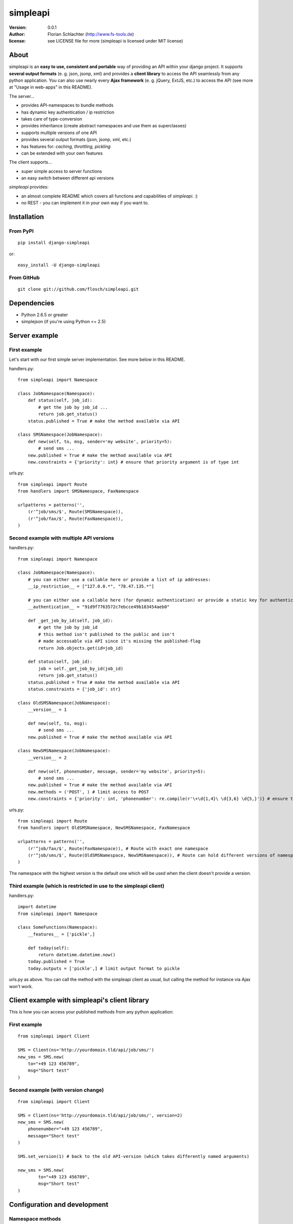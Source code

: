 =========
simpleapi
=========

:version: 0.0.1
:author: Florian Schlachter (http://www.fs-tools.de)
:license: see LICENSE file for more (simpleapi is licensed under MIT license)

About
=====

simpleapi is an **easy to use, consistent and portable** way of providing an API within your django project. It supports **several output formats** (e. g. json, jsonp, xml) and provides a **client library** to access the API seamlessly from any python application. You can also use nearly every **Ajax framework** (e. g. jQuery, ExtJS, etc.) to access the API (see more at "Usage in web-apps" in this README).

The server...

* provides API-namespaces to bundle methods
* has dynamic key authentication / ip restriction
* takes care of type-conversion
* provides inheritance (create abstract namespaces and use them as superclasses)
* supports multiple versions of one API
* provides several output formats (json, jsonp, xml, etc.)
* has features for: *caching, throttling, pickling*
* can be extended with your own features

The client supports...

* super simple access to server functions
* an easy switch between different api versions

`simpleapi` provides:

* an almost complete README which covers all functions and capabilities of `simpleapi`. :)
* no REST - you can implement it in your own way if you want to.

Installation
============

From PyPI
---------

::

    pip install django-simpleapi
    
or::

    easy_install -U django-simpleapi

From GitHub
-----------

::

    git clone git://github.com/flosch/simpleapi.git

Dependencies
============

* Python 2.6.5 or greater 
* simplejson (if you're using Python <= 2.5)

Server example
==============

First example
-------------

Let's start with our first simple server implementation. See more below in this README.

handlers.py::

    from simpleapi import Namespace
    
    class JobNamespace(Namespace):    
        def status(self, job_id):
            # get the job by job_id ...
            return job.get_status()
        status.published = True # make the method available via API

    class SMSNamespace(JobNamespace):
        def new(self, to, msg, sender='my website', priority=5):
            # send sms ...
        new.published = True # make the method available via API
        new.constraints = {'priority': int} # ensure that priority argument is of type int

urls.py::

    from simpleapi import Route
    from handlers import SMSNamespace, FaxNamespace

    urlpatterns = patterns('',
    	(r'^job/sms/$', Route(SMSNamespace)),
    	(r'^job/fax/$', Route(FaxNamespace)),
    )

Second example with multiple API versions
-----------------------------------------

handlers.py::

    from simpleapi import Namespace
    
    class JobNamespace(Namespace):
        # you can either use a callable here or provide a list of ip addresses:
        __ip_restriction__ = ["127.0.0.*", "78.47.135.*"] 
        
        # you can either use a callable here (for dynamic authentication) or provide a static key for authentication:
        __authentication__ = "91d9f7763572c7ebcce49b183454aeb0" 
        
        def _get_job_by_id(self, job_id):
            # get the job by job_id
            # this method isn't published to the public and isn't 
            # made accessable via API since it's missing the published-flag
            return Job.objects.get(id=job_id)
    
        def status(self, job_id):
            job = self._get_job_by_id(job_id)
            return job.get_status()
        status.published = True # make the method available via API
        status.constraints = {'job_id': str}

    class OldSMSNamespace(JobNamespace):
        __version__ = 1
    
        def new(self, to, msg):
            # send sms ...
        new.published = True # make the method available via API
    
    class NewSMSNamespace(JobNamespace):
        __version__ = 2

        def new(self, phonenumber, message, sender='my website', priority=5):
            # send sms ...
        new.published = True # make the method available via API
        new.methods = ('POST', ) # limit access to POST
        new.constraints = {'priority': int, 'phonenumber': re.compile(r'\+\d{1,4}\ \d{3,6} \d{5,}')} # ensure that priority argument is of type int

urls.py::

    from simpleapi import Route
    from handlers import OldSMSNamespace, NewSMSNamespace, FaxNamespace

    urlpatterns = patterns('',
        (r'^job/fax/$', Route(FaxNamespace)), # Route with exact one namespace
        (r'^job/sms/$', Route(OldSMSNamespace, NewSMSNamespace)), # Route can hold different versions of namespaces
    )

The namespace with the highest version is the default one which will be used when the client doesn't provide a version.

Third example (which is restricted in use to the simpleapi client)
------------------------------------------------------------------

handlers.py::

    import datetime
    from simpleapi import Namespace
    
    class SomeFunctions(Namespace):
        __features__ = ['pickle',]
        
        def today(self):
            return datetime.datetime.now()
        today.published = True
        today.outputs = ['pickle',] # limit output format to pickle

urls.py as above. You can call the method with the simpleapi client as usual, but calling the method for instance via Ajax won't work.

Client example with simpleapi's client library
==============================================

This is how you can access your published methods from any python application::

First example
-------------

::

    from simpleapi import Client

    SMS = Client(ns='http://yourdomain.tld/api/job/sms/')
    new_sms = SMS.new(
    	to="+49 123 456789",
    	msg="Short test"
    )

Second example (with version change)
------------------------------------

::

    from simpleapi import Client

    SMS = Client(ns='http://yourdomain.tld/api/job/sms/', version=2)
    new_sms = SMS.new(
    	phonenumber="+49 123 456789",
    	message="Short test"
    )
    
    SMS.set_version(1) # back to the old API-version (which takes differently named arguments)
    
    new_sms = SMS.new(
	    to="+49 123 456789",
	    msg="Short test"    
    )

Configuration and development
=============================

Namespace methods
-----------------

In order to make a method available and callable from outside (the client party) and to configure the called method `simpleapi` reads some configuration variables for each method. They are configured as follows::

    class MyNamespace(Namespace):
        def my_api_method(self, arg1):
            return arg1
        my_api_method.configuration_var = value # <-- 

The following configuration parameters are existing:

:published: make the method available and callable from outside (boolean)
:constraints: a dict where you can specify any type of which one parameter must be of. The parameter will be converted into your desired type (if simpleapi cannot, it wil raise an error to the client). You can also define a callable (which gets (`namespace`, `value`) passed and must return the new value or any error, like ValueError) or a compiled regular expression (`re.compile(r'...')`; in this case the value will be checked against the regular expression). See the examples for more.
:methods: specifies which HTTP methods are allowed to call the method (a list; by default it allows every method). If you plan to receive a huge amount of data (like a file), you should only allow POST as this can manage "unlimited" data (GET is limited to 1024 bytes which is fairly enough for much function calls though).
:outputs: if specified, the output formatters are limited for this method (a list; e. g. useful, if you plan to return values that cannot be serialized by the json-module but can be pickled and compatibility to Ajax and others isn't an issue for you)

Namespace configuration
-----------------------

You can configure your namespaces on an individual basis. This are the supported configuration parameters:

:__version__: an integer; important if you want provide different versions of namespaces within one Route (e. g. for introducing improved API methods without breaking old clients which uses the old namespace, see example above). If the client doesn't provide a version, the namespace with the highest will be used.
:__ip_restriction__: either a list of ipaddresses (which can contain wildcards, e.g. `127.*.0.*`) which are allowed to access the namespace or a callable which takes the ipaddress as an argument and returns `True` (allowed) or `False` (disallowed). Can be used to keep track of all requests to this namespace and to throttle clients if needed, for example. 
:__authentication__: either a string with a key or a callable which takes the access_key provided by the client. Must return `True` (allowed) or `False` (disallowed). If not given, no authentication is needed. It's recommended to use SSL if you plan to use `__authentication__`.
:__outputs__: If given, the namespace is restricted to the given output formatters (a list of strings)
:__inputs__: If given, the namespace is restricted to the given input formatters (a list of strings)
:__features__: list of activated namespace-features (currently available: `pickle`, `throttling`, `caching`)

All parameters are optional.

NamespaceSession
----------------

An individual connection-based `NamespaceSession` is provided within any method call and can be reached via `self.session`. The following parameters are available:

:request: the original request object provided by django
:access_key: client's access key
:version: client's requested version
:mimetype: 

Note: All properties are **read-only**. Any changes made will be ignored.

Example call::

    print self.session.access_key

Route configuration
-------------------

The `Route` maintains the communcation between calling clients and your API implementation, the `Namespace`. It is hooked on a specific URL in your `urls.py` like this::

    (r'^job/fax/$', Route(FaxNamespace))

`Route` takes only `namespaces` as arguments. If you have different versions of `namespaces` (see `__version__` in *Namespacce configuration*) you can pass as many `namespaces` as you want to `Route`. It will manage automatically all versions and will use the right one for incoming method calls from clients. 

This is an example with 2 different namespacs, a basic one (version 1) and a extended one (verison 2), which would break clients which are developed for version 1. 

::

    class BookingSystem(Namespace): 
        # global configuration for all derived BookingSystem-classes 
        pass

    class BookingSystem_1(BookingSystem):
        __version__ = 1
    
    class BookingSystem_2(BookingSystem):
        __version__ = 2
    
Your urls.py should look like::

    (r'^api/$', Route(BookingSystem_1, BookingSystem_2))

Whenever a new client wants to use your API without providing a specific version he will be connected to the `namespace` with the highest version number (in our example version 2). If he provides version *1*, he will see automatically `BookingSystem_1`, if he provides *2*, he will get in touch with `BookingSystem_2`. 

In `simpleapi's` client you can use `set_version()` or the `version`-argument at instantiation to define which version you want to use (see example project). The related HTTP parameter is called `_version` (see *HTTP call and parameters* for more).

HTTP call and parameters
------------------------

Clients are able to call the procedures like::

    http://www.yourdomain.tld/job/sms/?_call=new&to=012345364&msg=Hello!&sender=from+me
    http://www.yourdomain.tld/job/sms/?_call=status&_output=xml&job_id=12345678

The following parameters are used by simpleapi:

:_call: method to be called
:_output: output format (e. g. xml, json; default is json)
:_version: version number of the API that should be used (see *`Route` configuration*)
:_access_key: access key to the API (only if `__authentiation__` in `namespace` is defined)
:_callback: defines the callback for JSONP (default is `simpleapiCallback`)
:_mimetype: `simpleapi` automatically sets the correct mime type depending on the desired output format. you can set a different mimetype by set this http parameter.

Server's response
-----------------

If you call a method the server will response as follows:

:status: true or false (boolean; indicates whether the call was successful or not)
:result: return value of the called function (only if the call was **successful**)
:errors: contains reasons why the call was **not successful** (list of unicode strings)

Usage in web-apps
-----------------

Imagine the following server implementation which will be used for the web-app examples::

    from simpleapi import Namespace
    
    class Calculator(Namespace):
    	def multiply(self, a, b):
    		return a*b	
    	multiply.published = True
    	multiply.constraints = {'a': float, 'b': float}

        # example for user-defined callable for the constraints-property
        def check_power(self, key, value):
            # you can even check the values when you accept **kwargs
            # in your API method
            return float(key) # return casted value # simpleapi will take care of any errors raised

    	def power(self, a, b):
    		return a**b	
    	power.published = True
    	power.constraints = check_power

The next two chapters are covering Ajax (with jQuery) and crossdomain-Requests.

Usage in web-apps (Ajax+jQuery)
-------------------------------

If your functions are not limited to an specific output formatter (which is the default) you're able to call the functions (within the same domain) via Ajax (XMLHttpRequest). I prefer using jQuery or ExtJS which makes calling remote functions a snap. The following example is using jQuery::

    jQuery.get("/myapi/", {_call: 'multiply', a: 5, b: 10}, function (result) {
        alert('5 * 10 = ' + result);
    })

For more informaton on jQuery's ajax capabilities see here: http://api.jquery.com/category/ajax/

See the demo project for an example implementation.

Usage in web-apps (crossdomain)
-------------------------------

If you want to call an API method from a third-party page (which isn't located on the same domain as the server API) you cannot use XMLHttpRequest due to browser security restrictions. 

In this case you can use simpleapi's JSONP implementation which allows you to call functions and get the result back via a callback. Some Ajax implementations (like jQuery and ExtJS) support transparent Ajax requests which internally uses the <script>-tag to get access to the remote function. In jQuery it looks like::

    $.ajax({
        url: "http://127.0.0.1:8888/api/calculator/one/",
        data: {_call: 'multiply', a: 5, b: 10},
        dataType: "jsonp",
        jsonp: "_callback", // needed since simpleapi names his callback-identifier "_callback"
        success: function (result) {
            alert('5 * 10 = ' + result);
        }
    })

See the demo project for an example implementation.

Usage of simpleapi's client
---------------------------

The client's class lives in `simpleapi.Client`. Import it from there and instantiate your client like this::

    my_client = Client(ns='http://yourdomain.tld/api/namespace/')

To call a remote function you just use call it the same as you do usually::

    my_client.my_remote_function(first="first argument", second_arg=2, third=datetime.datetime.now())
    
**Hint:** It's important that you name your arguments, anonymous arguments are prohibited.

The constructor takes following optional arguments:

:version: defines the version to be used (if no one is given, the default API version is used)
:access_key: defines the access key to the API
:use_pickle: If you added `pickle` to the list of features of your namespace you can activate it in your client as well (for more information about pickling see below, especially the warning!)

Following methods are provided by client instances:

:set_ns: set's a new namespace-URL to be used
:set_version: changes the version to be used

Following exceptions can be raised by the client instance:

:ConnectionException: there was a problem during connection establishment or transmission
:RemoteException: a remote exception was raised

Usage of arguments and \*\*kwargs in your API method
---------------------------------------------------

Usually your namespace method looks like this::

    def my_api_method(self, a, b, c, d=10):
        return a+b+c+d
    my_api_method.published = True

In the request this would cause the following: `?a=1&b=2&c=3` (d is optional).

If you are in need to get "unlimited" parameters you can also use `\*\*kwargs` (not `*args`!) in your API method like this::

    def sum_it_up(self, **kwargs):
        return sum(map(lambda item: int(item), kwargs.values()))
    my_api_method.published = True

`kwargs` contains all unused parameters. If the request looks like `?var1=195&var2=95&var3=9819&var999=185` `kwargs` contains all these parameters.

**Advice**: To check the **kwargs values use a callable for the method's `constraints`-configuration.

**Hint**: If you're passing more parameters in your client call than your function signature contains (e. g. in our first example only `a, b, c and d`) and your function doesn't contain a `\*\*kwargs`, the client call will fail with an appropriate errormessage.

Error handling on client/server-side
------------------------------------

If you want to raise an error and abort execution of your method you can always call `self.error(err_or_list)`. `err_or_list` is either an unicode string or a list of unicode strings.

In simpleapi client: `self.error` raises a `simpleapi.RemoteException` which you can catch to handle the error on the client side (see example for more).

Supported input formats
-----------------------

* raw value ("value", default)
* pickle - **should only be used by trusted parties**

Supported output formats
------------------------

* JSON ("json", default)
* JSONP ("jsonp")
* cPickle ("pickle") - **should only be used by trusted parties**
* XML (*coming*) ("xml")

Features (take your namespace to a higher level)
================================================

Features are adding more functionality and capability to your namespace. There are a few built-in features, but the `__features__`-configuration especially allows **you** to extend **your** namespace. It looks like this::

    class MyNamespace(Namespace):
        __features__ = ['pickle', MyVeryOwnFeature]

The simpleapi feature system is work in progress. **As soon as it becomes usable for you, I will publish more information on that here.**

Caching
-------

simpleapi supports caching of function calls. This is pretty useful when you have a lot of calls to cpu/memory/db-intensive methods. You can ask simpleapi to cache the response (the return value) of a function call depending on the given function arguments. To do so, first add `caching` to the list of namespace-features::

    __features__ = ['caching']

Using the namespace-method `caching`-configuration you can configure how the `simpleapi`-cache will work::

    def delayed_function(self):
		import time
		time.sleep(5)
		return True
	delayed_function.published = True
	delayed_function.caching = {
		'timeout': 30, # in seconds
		'key': 'delayed_function' 
	}

The `caching`-option can either be a boolean or a dictionary with user-defined settings. `Timeout` defines, after which timeperiod the key will be removed (default is 1 hour). The `key` defines the caching-key (default-format `simpleapi_FUNCTIONNAME`) which can either be a string or a callable (with the `request` object passed).

A md5-generated fingerprint of the given arguments will be appended to the caching key. If your user-defined caching key is *delayed_function*, the complete key might be *delayed_function_0cc175b9c0f1b6a831c399e269772661*. The return value of the function is stored pickled. 

**Note:** Don't forget to configure Django for caching (especially CACHE_BACKEND), see more: http://docs.djangoproject.com/en/dev/topics/cache/

Throttling
----------

is coming.. please be patient. :)

Pickling (you should really read this!)
---------------------------------------

Pickling of the data streams makes the developer life easier since JSON and others doesn't support (de)serializing of several native types, for example `date objects`. If your API will be used by unauthorized or unknown third-party users you should **NOT** enable pickle serialization because cPickle doesn't validates the pickle-dump. This could **cause to insecure or harmful method calls** (like `system("rm -rf /")`, you know ;) ).

To enable cPickle, you have to enable it manually in your namespace by adding `pickle` to the list of activated features::

    __features__ = ['pickle']

For more details on insecurity of Pickle take look at http://nadiana.com/python-pickle-insecure

How to run the demo
===================

1. Start the server with `./manage.py runserver 127.0.0.1:8888`
2. Start the client `python testclient.py`

(Make sure simpleapi is in your PATH)

Tips & tricks
=============

#. Take a look on my example project (example_project/[client|server]) for a first view on how simpleapi works.
#. Make sure to remove or deactivate the new csrf-middleware functionality of django 1.2 for the Route.
#. Use SSL to encrypt the datastream.
#. Use key authentication, limit ip-address access to your business' network or server.
#. You can set up a simple throtteling by setting a callable to `__ip_restriction__` which keeps track on every request of an ip-address (the callable gets the ip-address of the calling party as the first argument). 
#. You can outsource your namespace's settings by creating new vars in your local settings.py file (e. g. `NAMESPACE_XY_IP_RESTRICTIONS=["127.0.0.*", ]`) and reference them within your namespace (like `__ip_restriction__ = settings.NAMESPACE_XY_IP_RESTRICTIONS`)

Limitations
===========

#. The output/return value of a method is limited to the formatter's restrictions. For instance, you cannot return datetime values since they aren't supported by JSON (use datetime.isotime() or datetime.ctime() instead). Applies only if you're not using cPickle in an trusted environment (which supports datetime-objects and more).

TODO
====

#. method-based verification
#. usage limitations (#/second, #/hour, etc.) per user
#. cache return value when the arguments of one request are exactly the same